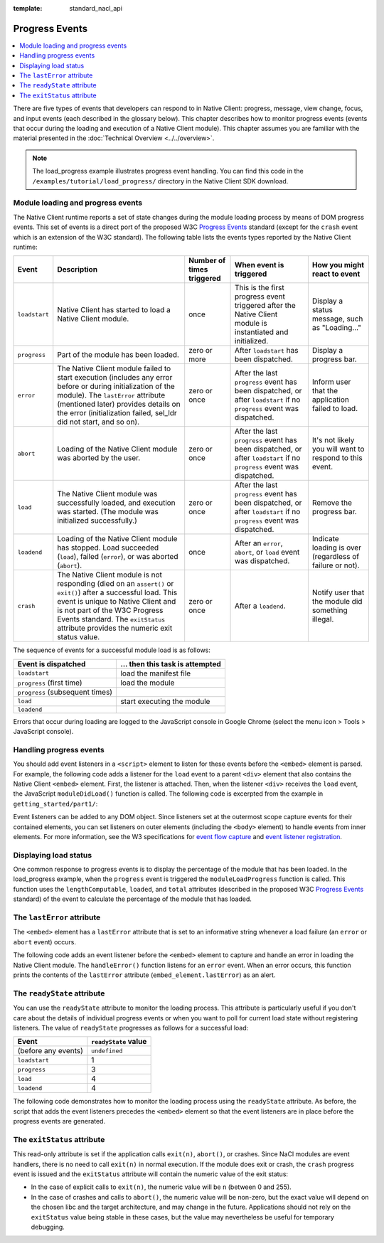.. _devcycle-progress-events:

:template: standard_nacl_api

###############
Progress Events
###############

.. contents::
  :local:
  :backlinks: none
  :depth: 2

There are five types of events that developers can respond to in Native Client:
progress, message, view change, focus, and input events (each described in the
glossary below). This chapter describes how to monitor progress events (events
that occur during the loading and execution of a Native Client module). This
chapter assumes you are familiar with the material presented in the
:doc:`Technical Overview <../../overview>`.

.. Note::
  :class: note

  The load_progress example illustrates progress event handling. You can find
  this code in the ``/examples/tutorial/load_progress/`` directory in the Native
  Client SDK download.

Module loading and progress events
==================================

The Native Client runtime reports a set of state changes during the module
loading process by means of DOM progress events. This set of events is a direct
port of the proposed W3C `Progress Events
<http://www.w3.org/TR/progress-events/>`_ standard (except for the ``crash``
event which is an extension of the W3C standard). The following table lists the
events types reported by the Native Client runtime:

+-------------+--------------------+-----------+---------------+---------------+
| Event       | Description        | Number of | When event is | How you might |
|             |                    | times     | triggered     | react to      |
|             |                    | triggered |               | event         |
+=============+====================+===========+===============+===============+
|``loadstart``| Native Client has  | once      | This is the   | Display a     |
|             | started to load a  |           | first         | status        |
|             | Native Client      |           | progress      | message, such |
|             | module.            |           | event         | as            |
|             |                    |           | triggered     | "Loading..."  |
|             |                    |           | after the     |               |
|             |                    |           | Native Client |               |
|             |                    |           | module is     |               |
|             |                    |           | instantiated  |               |
|             |                    |           | and           |               |
|             |                    |           | initialized.  |               |
+-------------+--------------------+-----------+---------------+---------------+
|``progress`` | Part of the module | zero or   | After         | Display a     |
|             | has been loaded.   | more      | ``loadstart`` | progress bar. |
|             |                    |           | has been      |               |
|             |                    |           | dispatched.   |               |
+-------------+--------------------+-----------+---------------+---------------+
|``error``    | The Native Client  | zero or   | After the     | Inform user   |
|             | module failed to   | once      | last          | that the      |
|             | start execution    |           | ``progress``  | application   |
|             | (includes any      |           | event has     | failed to     |
|             | error before or    |           | been          | load.         |
|             | during             |           | dispatched,   |               |
|             | initialization of  |           | or after      |               |
|             | the module). The   |           | ``loadstart`` |               |
|             | ``lastError``      |           | if no         |               |
|             | attribute          |           | ``progress``  |               |
|             | (mentioned later)  |           | event was     |               |
|             | provides details   |           | dispatched.   |               |
|             | on the error       |           |               |               |
|             | (initialization    |           |               |               |
|             | failed, sel_ldr    |           |               |               |
|             | did not start,     |           |               |               |
|             | and so on).        |           |               |               |
+-------------+--------------------+-----------+---------------+---------------+
|``abort``    | Loading of the     | zero or   | After the     | It's not      |
|             | Native Client      | once      | last          | likely you    |
|             | module was         |           | ``progress``  | will want to  |
|             | aborted by the     |           | event has     | respond to    |
|             | user.              |           | been          | this event.   |
|             |                    |           | dispatched,   |               |
|             |                    |           | or after      |               |
|             |                    |           | ``loadstart`` |               |
|             |                    |           | if no         |               |
|             |                    |           | ``progress``  |               |
|             |                    |           | event was     |               |
|             |                    |           | dispatched.   |               |
+-------------+--------------------+-----------+---------------+---------------+
|``load``     | The Native Client  | zero or   | After the     | Remove the    |
|             | module was         | once      | last          | progress bar. |
|             | successfully       |           | ``progress``  |               |
|             | loaded, and        |           | event has     |               |
|             | execution was      |           | been          |               |
|             | started. (The      |           | dispatched,   |               |
|             | module was         |           | or after      |               |
|             | initialized        |           | ``loadstart`` |               |
|             | successfully.)     |           | if no         |               |
|             |                    |           | ``progress``  |               |
|             |                    |           | event was     |               |
|             |                    |           | dispatched.   |               |
+-------------+--------------------+-----------+---------------+---------------+
|``loadend``  | Loading of the     | once      | After an      | Indicate      |
|             | Native Client      |           | ``error``,    | loading is    |
|             | module has         |           | ``abort``, or | over          |
|             | stopped. Load      |           | ``load``      | (regardless   |
|             | succeeded          |           | event was     | of failure or |
|             | (``load``),        |           | dispatched.   | not).         |
|             | failed             |           |               |               |
|             | (``error``), or    |           |               |               |
|             | was aborted        |           |               |               |
|             | (``abort``).       |           |               |               |
+-------------+--------------------+-----------+---------------+---------------+
|``crash``    | The Native Client  | zero or   | After a       | Notify user   |
|             | module is not      | once      | ``loadend``.  | that the      |
|             | responding (died   |           |               | module did    |
|             | on an              |           |               | something     |
|             | ``assert()`` or    |           |               | illegal.      |
|             | ``exit()``) after  |           |               |               |
|             | a successful       |           |               |               |
|             | load. This event   |           |               |               |
|             | is unique to       |           |               |               |
|             | Native Client and  |           |               |               |
|             | is not part of     |           |               |               |
|             | the W3C Progress   |           |               |               |
|             | Events standard.   |           |               |               |
|             | The ``exitStatus`` |           |               |               |
|             | attribute provides |           |               |               |
|             | the numeric exit   |           |               |               |
|             | status value.      |           |               |               |
+-------------+--------------------+-----------+---------------+---------------+

The sequence of events for a successful module load is as follows:

=============================== ===============================
Event is dispatched             ... then this task is attempted
=============================== ===============================
``loadstart``                   load the manifest file
``progress`` (first time)       load the module
``progress`` (subsequent times)
``load``                        start executing the module
``loadend``
=============================== ===============================

Errors that occur during loading are logged to the JavaScript console in Google
Chrome (select the menu icon |menu-icon| > Tools > JavaScript console).

.. |menu-icon| image:: /images/menu-icon.png

Handling progress events
========================

You should add event listeners in a ``<script>`` element to listen for these
events before the ``<embed>`` element is parsed. For example, the following code
adds a listener for the ``load`` event to a parent ``<div>`` element that also
contains the Native Client ``<embed>`` element. First, the listener is
attached. Then, when the listener ``<div>`` receives the ``load`` event, the
JavaScript ``moduleDidLoad()`` function is called. The following code is
excerpted from the example in ``getting_started/part1/``:

.. naclcode::

  <!--
  Load the published pexe.
  Note: Since this module does not use any real-estate in the browser, its
  width and height are set to 0.

  Note: The <embed> element is wrapped inside a <div>, which has both a 'load'
  and a 'message' event listener attached.  This wrapping method is used
  instead of attaching the event listeners directly to the <embed> element to
  ensure that the listeners are active before the NaCl module 'load' event
  fires.  This also allows you to use PPB_Messaging.PostMessage() (in C) or
  pp::Instance.PostMessage() (in C++) from within the initialization code in
  your module.
  -->
  <div id="listener">
    <script type="text/javascript">
      var listener = document.getElementById('listener');
      listener.addEventListener('load', moduleDidLoad, true);
      listener.addEventListener('message', handleMessage, true);
    </script>

    <embed id="hello_tutorial"
           width=0 height=0
           src="hello_tutorial.nmf"
           type="application/x-pnacl" />
  </div>

Event listeners can be added to any DOM object. Since listeners set at the
outermost scope capture events for their contained elements, you can set
listeners on outer elements (including the ``<body>`` element) to handle events
from inner elements. For more information, see the W3 specifications for `event
flow capture
<http://www.w3.org/TR/DOM-Level-2-Events/events.html#Events-flow-capture>`_ and
`event listener registration
<http://www.w3.org/TR/DOM-Level-2-Events/events.html#Events-registration>`_.

Displaying load status
======================

One common response to progress events is to display the percentage of the
module that has been loaded. In the load_progress example, when the ``progress``
event is triggered the ``moduleLoadProgress`` function is called. This function
uses the ``lengthComputable``, ``loaded``, and ``total`` attributes (described
in the proposed W3C `Progress Events <http://www.w3.org/TR/progress-events/>`_
standard) of the event to calculate the percentage of the module that has
loaded.

.. naclcode::

  function moduleLoadProgress(event) {
    var loadPercent = 0.0;
    var loadPercentString;
    if (event.lengthComputable && event.total > 0) {
      loadPercent = event.loaded / event.total * 100.0;
      loadPercentString = loadPercent + '%';
      common.logMessage('progress: ' + event.url + ' ' + loadPercentString +
                       ' (' + event.loaded + ' of ' + event.total + ' bytes)');
    } else {
      // The total length is not yet known.
      common.logMessage('progress: Computing...');
    }
  }

The ``lastError`` attribute
===========================

The ``<embed>`` element has a ``lastError`` attribute that is set to an
informative string whenever a load failure (an ``error`` or ``abort`` event)
occurs.

The following code adds an event listener before the ``<embed>`` element to
capture and handle an error in loading the Native Client module. The
``handleError()`` function listens for an ``error`` event. When an error occurs,
this function prints the contents of the ``lastError`` attribute
(``embed_element.lastError``) as an alert.

.. naclcode::

  function domContentLoaded(name, tc, config, width, height) {
    var listener = document.getElementById('listener');
    ...
    listener.addEventListener('error', moduleLoadError, true);
    ...
    common.createNaClModule(name, tc, config, width, height);
  }

  function moduleLoadError() {
    common.logMessage('error: ' + common.naclModule.lastError);
  }

The ``readyState`` attribute
============================

You can use the ``readyState`` attribute to monitor the loading process. This
attribute is particularly useful if you don't care about the details of
individual progress events or when you want to poll for current load state
without registering listeners. The value of ``readyState`` progresses as follows
for a successful load:

===================     ====================
Event                   ``readyState`` value
===================     ====================
(before any events)     ``undefined``
``loadstart``           1
``progress``            3
``load``                4
``loadend``             4
===================     ====================

The following code demonstrates how to monitor the loading process using the
``readyState`` attribute. As before, the script that adds the event listeners
precedes the ``<embed>`` element so that the event listeners are in place before
the progress events are generated.

.. naclcode::

  <html>
  ...
    <body id="body">
      <div id="status_div">
      </div>
      <div id="listener_div">
        <script type="text/javascript">
           var stat = document.getElementById('status_div');
           function handleEvent(e) {
             var embed_element = document.getElementById('my_embed');
             stat.innerHTML +=
             '<br>' + e.type + ': readyState = ' + embed_element.readyState;
           }
           var listener_element = document.getElementById('listener_div');
           listener_element.addEventListener('loadstart', handleEvent, true);
           listener_element.addEventListener('progress', handleEvent, true);
           listener_element.addEventListener('load', handleEvent, true);
           listener_element.addEventListener('loadend', handleEvent, true);
        </script>
        <embed
          name="naclModule"
          id="my_embed"
          width=0 height=0
          src="my_example.nmf"
          type="application/x-pnacl" />
      </div>
    </body>
  </html>

The ``exitStatus`` attribute
============================

This read-only attribute is set if the application calls ``exit(n)``,
``abort()``, or crashes. Since NaCl modules are event handlers, there is no
need to call ``exit(n)`` in normal execution. If the module does exit or
crash, the ``crash`` progress event is issued and the ``exitStatus`` attribute
will contain the numeric value of the exit status:

* In the case of explicit calls to ``exit(n)``, the numeric value will be
  ``n`` (between 0 and 255).
* In the case of crashes and calls to ``abort()``, the numeric value will
  be non-zero, but the exact value will depend on the chosen libc and the
  target architecture, and may change in the future. Applications should not
  rely on the ``exitStatus`` value being stable in these cases, but the value
  may nevertheless be useful for temporary debugging.
